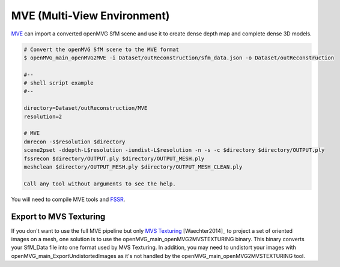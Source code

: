 ***************************************
MVE (Multi-View Environment)
***************************************

`MVE <http://www.gris.informatik.tu-darmstadt.de/projects/multiview-environment>`_ can import a converted openMVG SfM scene and use it to create dense depth map and complete dense 3D models.

.. code-block:: c++

  # Convert the openMVG SfM scene to the MVE format
  $ openMVG_main_openMVG2MVE -i Dataset/outReconstruction/sfm_data.json -o Dataset/outReconstruction

  #--
  # shell script example
  #--
  
  directory=Dataset/outReconstruction/MVE
  resolution=2
  
  # MVE
  dmrecon -s$resolution $directory
  scene2pset -ddepth-L$resolution -iundist-L$resolution -n -s -c $directory $directory/OUTPUT.ply
  fssrecon $directory/OUTPUT.ply $directory/OUTPUT_MESH.ply
  meshclean $directory/OUTPUT_MESH.ply $directory/OUTPUT_MESH_CLEAN.ply

  Call any tool without arguments to see the help.
  
You will need to compile MVE tools and `FSSR <http://www.gris.informatik.tu-darmstadt.de/projects/floating-scale-surface-recon/>`_.

Export to MVS Texturing
=======================

If you don't want to use the full MVE pipeline but only `MVS Texturing <http://www.gris.tu-darmstadt.de/projects/mvs-texturing/>`_ [Waechter2014]_ to project a set of oriented images on a mesh, one solution is to use the openMVG_main_openMVG2MVSTEXTURING binary. This binary converts your SfM_Data file into one format used by MVS Texturing. In addition, you may need to undistort your images with openMVG_main_ExportUndistortedImages as it's not handled by the openMVG_main_openMVG2MVSTEXTURING tool.

